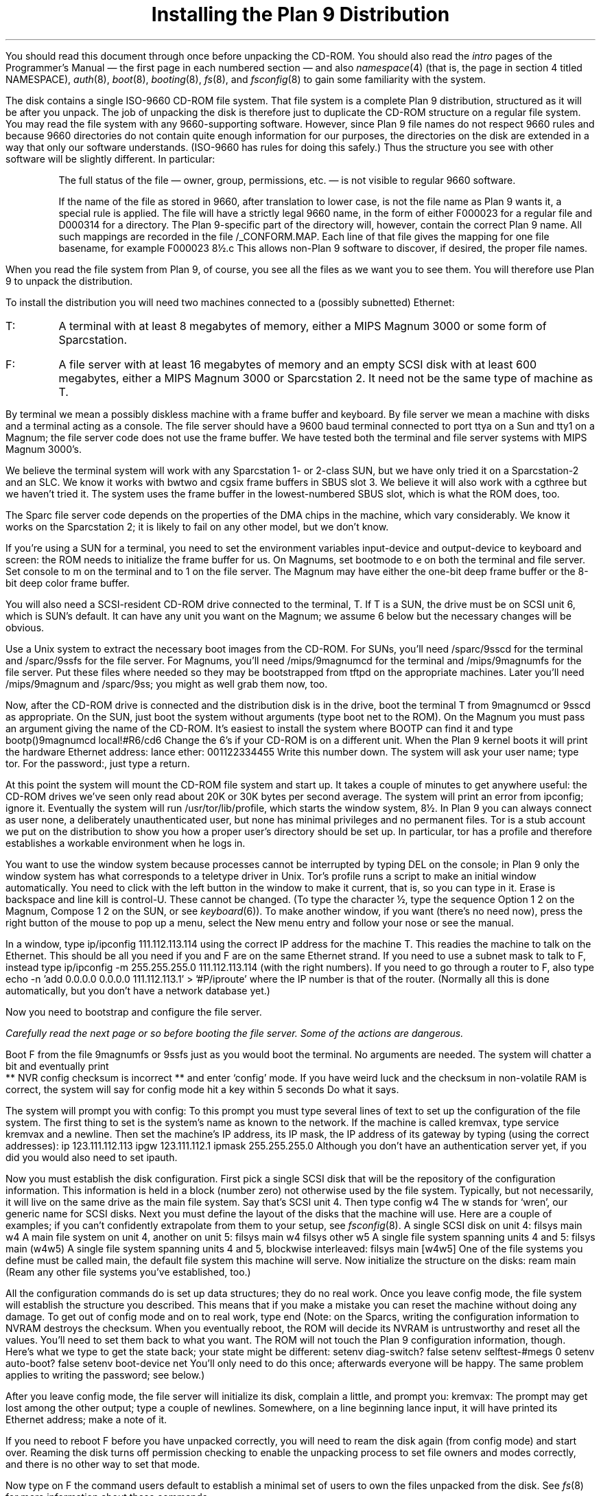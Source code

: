 .TL
Installing the Plan 9 Distribution
.PP
You should read this document through once before unpacking the CD-ROM.
You should also read the
.I intro
pages of the Programmer's Manual \(em the first page in each numbered section \(em
and also
.I namespace (4)
(that is, the page in section 4 titled NAMESPACE),
.I auth (8),
.I boot (8),
.I booting (8),
.I fs (8),
and
.I fsconfig (8)
to gain some familiarity
with the system.
.PP
The disk contains a single ISO-9660 CD-ROM file system.
That file system is a complete Plan 9 distribution, structured
as it will be after you unpack.  The job of unpacking the disk
is therefore just to duplicate the CD-ROM structure on
a regular file system.
You may read the file system with any 9660-supporting software.
However, since Plan 9 file names do not respect 9660
rules and because 9660 directories do not contain quite enough
information for our purposes, 
the directories on the disk are extended in a way that only
our software understands.  (ISO-9660 has rules for doing this
safely.)  Thus the structure you see with other software will be
slightly different.  In particular:
.IP
The full status of the file \(em owner, group, permissions, etc. \(em
is not visible to regular 9660 software.
.IP
If the name of the file as stored in 9660, after translation to
lower case, is not the file name as Plan 9 wants it,
a special rule is applied.
The file will have a strictly legal 9660 name,
in the form of either
.CW F000023
for a regular file and
.CW D000314
for a directory.
The Plan 9-specific part of the directory will, however, contain the correct
Plan 9 name.  All such mappings are recorded in the file
.CW /_CONFORM.MAP .
Each line of that file gives the mapping for one file basename,
for example
.P1
F000023      8½.c
.P2
This allows non-Plan 9 software to discover, if desired,
the proper file names.
.PP
When you read the file system from Plan 9, of course,
you see all the files as we want you to see them.
You will therefore use Plan 9 to unpack the distribution.
.PP
To install the distribution
you will need two machines connected to a (possibly subnetted)
Ethernet:
.IP \f(CWT\fP:
A terminal with at least 8 megabytes of memory,
either a MIPS Magnum 3000
or some form of Sparcstation.
.IP \f(CWF\fP:
A file server with at least 16 megabytes of memory and
an empty SCSI disk with at least 600 megabytes,
either a MIPS Magnum 3000
or Sparcstation 2.
It need not be the same type of machine as
.CW T .
.PP
By terminal we mean a possibly diskless machine with a frame buffer
and keyboard.
By file server we mean a machine with disks and a terminal acting
as a console.
The file server should
have a 9600 baud
terminal connected to port
.CW ttya
on a Sun and
.CW tty1
on a Magnum; the file server code does not use the frame buffer.
We have tested both the terminal and file
server systems with MIPS Magnum 3000's.
.PP
We believe the terminal system will work with any Sparcstation
1- or 2-class
SUN, but we have only tried it on a Sparcstation-2 and an SLC.
We know it works with
.CW bwtwo
and
.CW cgsix
frame buffers in SBUS slot 3.  We believe it will also work with a
.CW cgthree
but we haven't tried it.
The system uses the frame buffer in the lowest-numbered SBUS slot,
which is what the ROM does, too.
.PP
The Sparc file server code depends on the properties of the DMA
chips in the machine, which vary considerably.  We know it works
on the Sparcstation 2; it is likely to fail on any other model,
but we don't know.
.PP
If you're using a SUN for a terminal, you need to set the environment
variables
.CW input-device
and
.CW output-device
to
.CW keyboard
and
.CW screen :
the ROM needs to initialize the frame buffer for us.
On Magnums, set
.CW bootmode
to
.CW e
on both the terminal and file server.
Set
.CW console
to
.CW m
on the terminal and to
.CW 1
on the file server.
The Magnum may have either the one-bit deep frame buffer or
the 8-bit deep color frame buffer.
.PP
You will also need a SCSI-resident CD-ROM drive connected to the terminal,
.CW T .
If
.CW T
is a SUN, the drive must be on SCSI unit 6, which is SUN's default.
It can have any unit you want on the Magnum; we assume 6 below
but the necessary changes will be obvious.
.PP
Use a Unix system to extract the necessary boot images from the CD-ROM.
For SUNs, you'll need
.CW /sparc/9sscd
for the terminal and
.CW /sparc/9ssfs
for the file server.
For Magnums, you'll need
.CW /mips/9magnumcd
for the terminal and
.CW /mips/9magnumfs
for the file server.
Put these files where needed so they may be bootstrapped from
.CW tftpd
on the appropriate machines.
Later you'll need
.CW /mips/9magnum
and
.CW /sparc/9ss ;
you might as well grab them now, too.
.PP
Now, after the CD-ROM drive is connected and
the distribution disk is in the drive,
boot the terminal
.CW T
from
.CW 9magnumcd
or
.CW 9sscd
as appropriate.
On the SUN, just boot the system without arguments
(type
.P1
boot net
.P2
to the ROM).  On the Magnum you must pass an argument giving the name
of the CD-ROM.  It's easiest to install the system where
.CW BOOTP
can find it and type
.P1
bootp()9magnumcd local!#R6/cd6
.P2
Change the 6's if your CD-ROM is on a different unit.
When the Plan 9 kernel boots it will print the hardware Ethernet address:
.P1
lance ether: 001122334455
.P2
Write this number down.
The system will ask your user name;
type
.CW tor .
For the
.CW password: ,
just type a return.
.PP
At this point the system will mount the CD-ROM file system and start up.
It takes a couple of minutes to get anywhere useful: the CD-ROM
drives we've seen only read about 20K or 30K bytes per second average.
The system will print an error from
.CW ipconfig ;
ignore it.
Eventually the system will run
.CW /usr/tor/lib/profile ,
which starts the window system,
.CW 8½ .
In Plan 9 you can always connect as user
.CW none ,
a deliberately unauthenticated user, but
.CW none
has minimal privileges and no permanent files.
.CW Tor
is a stub account we put on the distribution to show you how a proper user's
directory should be set up.
In particular,
.CW tor
has a
.CW profile
and therefore establishes a workable environment when he logs in.
.PP
You want to use the window system because processes cannot
be interrupted by typing
DEL on the console; in Plan 9 only the window system has
what corresponds to a teletype driver in Unix.
.CW Tor 's
profile runs a script to make an initial window automatically.
You need to click with the left button in the window to make it current,
that is, so you can type in it.
Erase is backspace and line kill is control-U.
These cannot be changed.
(To type the character
.CW ½ ,
type the sequence
.CW Option
.CW 1
.CW 2
on the Magnum,
.CW Compose
.CW 1
.CW 2
on the SUN,
or see
.I keyboard (6)).
To make another window, if you want (there's no need now),
press the right button of the mouse to pop up a menu,
select the
.CW New
menu entry and follow your nose or see the manual.
.PP
In a window, type
.P1
ip/ipconfig 111.112.113.114
.P2
using the correct IP address for the machine
.CW T .
This readies the machine to talk on the Ethernet.
This should be all you need if you and
.CW F
are on the same Ethernet strand.
If you need to use a subnet mask to talk to
.CW F ,
instead type
.P1
ip/ipconfig -m 255.255.255.0 111.112.113.114
.P2
(with the right numbers).  If you need to go through
a router to
.CW F ,
also type
.P1
echo -n 'add 0.0.0.0 0.0.0.0 111.112.113.1' > '#P/iproute'
.P2
where the IP number is that of the router.
(Normally all this is done automatically,
but you don't have a network database yet.)
.PP
Now you need to bootstrap and configure the file server.
.bp
.PP
.I
Carefully read the next page or so before booting the file server.
Some of the actions are dangerous.
.PP
Boot
.CW F
from the file
.CW 9magnumfs
or
.CW 9ssfs
just as you would boot the terminal.  No arguments are needed.
The system will chatter a bit and eventually print
.P1
 ** NVR config checksum is incorrect **
.P2
and enter `config' mode.  If you have weird luck and the checksum
in non-volatile RAM is correct, the system will say
.P1
for config mode hit a key within 5 seconds
.P2
Do what it says.
.PP
The system will prompt you with
.P1
config:
.P2
To this prompt you must type several lines of text to set up the
configuration of the file system.
The first thing to set is the system's name as known to the network.
If the machine is called
.CW kremvax ,
type
.P1
service kremvax
.P2
and a newline.
Then set the machine's IP address, its IP mask, the IP address of
its gateway by typing (using the correct addresses):
.P1
ip 123.111.112.113
ipgw 123.111.112.1
ipmask 255.255.255.0
.P2
Although you don't have an authentication server yet,
if you did you would also need to set
.CW ipauth .
.PP
Now you must establish the disk configuration.  First pick a single
SCSI disk
that will be the repository of the configuration information.
This information is held in a block (number zero) not otherwise used by the
file system.  Typically, but not necessarily,
it will live on the same drive as the main file system.
Say that's SCSI unit 4.  Then type
.P1
config w4
.P2
The
.CW w
stands for `wren', our generic name for SCSI disks.
Next you must define the layout of the disks that the machine will
use.
Here are a couple of examples; if you can't confidently
extrapolate from them to your setup, see
.I fsconfig (8).
A single SCSI disk on unit 4:
.P1
filsys main w4
.P2
A main file system on unit 4, another on unit 5:
.P1
filsys main w4
filsys other w5
.P2
A single file system spanning units 4 and 5:
.P1
filsys main (w4w5)
.P2
A single file system spanning units 4 and 5, blockwise interleaved:
.P1
filsys main [w4w5]
.P2
One of the file systems you define must be called
.CW main ,
the default file system this machine will serve.
Now initialize the structure on the disks:
.P1
ream main
.P2
(Ream any other file systems you've established, too.)
.PP
All the configuration commands do is set up data structures; they
do no real work.  Once you leave config mode, the file system will
establish the structure you described.  This means that if you make
a mistake you can reset the machine without doing any damage.
To get out of config mode and on to real work, type
.P1
end
.P2
(Note: on the Sparcs, writing the configuration information
to NVRAM destroys the checksum.  When you eventually reboot, the ROM
will decide its NVRAM is untrustworthy and reset all the values.
You'll need to set them back to what you want.  The ROM will not
touch the Plan 9 configuration information, though.
Here's what we type to get the state back; your state might
be different:
.P1
setenv diag-switch? false
setenv selftest-#megs 0
setenv auto-boot? false
setenv boot-device net
.P2
You'll only need to do this once; afterwards everyone will be happy.
The same problem applies to writing the password; see below.)
.PP
After you leave config mode, the file server
will initialize its disk, complain a little, and prompt you:
.P1
kremvax:
.P2
The prompt may get lost among the other output; type a couple of newlines.
Somewhere, on a line beginning
.CW lance
.CW input ,
it will have printed its Ethernet address; make a note of it.
.PP
If you need to reboot
.CW F
before you have unpacked correctly, you will need to
ream the disk again (from config mode) and start over.
Reaming the disk turns off permission checking to enable the
unpacking process to set file owners and modes correctly,
and there is no other way to set that mode.
.PP
Now type on
.CW F
the command
.P1
users default
.P2
to establish a minimal set of users to own the files unpacked from the disk.
See
.I fs (8)
for more information about these commands.
.PP
At this point the file system is prepared to be sent some data.
Check that you can connect to it:
if
.CW F's
IP address is 111.123.123.99,
in a window back on
.CW T
type
.P1
srv il!111.123.123.99
.P2
This command should print
.P1
nop...session...post...
.P2
and give you a new prompt, signalling that it has dialed
.CW F
successfully.
If it doesn't, make sure the machines are up and the network is happy.
.PP
If all is well, you're ready to unpack.
.PP
.PP
Type the following commands.
They should print nothing and, except for the last,
complete almost instantaneously.
.P1
mount -c /srv/il!* /n/kremvax
mount /srv/boot /n/boot
disk/mkfs -a -s /n/boot /lib/proto/allproto |
 time disk/mkext -u -d /n/kremvax ; chmod 770 /n/kremvax/sys/src
.P2
The first command mounts the root of
.CW F 's
tree on
.CW /n/kremvax ,
a directory we included in the distribution.
The second mounts the root of the CD-ROM afresh on
.CW /n/boot ,
so that any local modifications to the name space (such as mounts
on
.CW /dev )
do not confuse the unpacking.
Then, the third command (which takes hours)
packs up the CD-ROM hierarchy as a sort
of archive and unpacks it again using the 9P file system protocol
over the Ethernet to
.CW F .
The
.CW chmod
is to protect the source from the prying eyes of people not in group
.CW sys ,
as explained below.
.CW Tor
is not in group
.CW sys ,
so you must do the
.CW chmod
.I after
the unpack; otherwise you would be unable to unpack the source tree.
.PP
You should see no error messages.  If you do, a likely mistake is
that you forgot to type
.P1
ream main
.P2
or
.P1
users default
.P2
on
.CW F
so
.CW F
is not primed to receive the distribution.
The unpacking will take from 4 to 6 hours because CD-ROM devices
are so slow.
While it runs, get a cup of coffee, eat dinner, read the Plan 9
manual, or do whatever local pastime seems natural.
.PP
When the final command completes, type
.P1
cat /notice
.P2
and memorize the output to meet our legal obligations, then type
.P1
du /n/kremvax/usr/tor
.P2
You should see
.P1
0	/n/kremvax/usr/tor/bin/386
0	/n/kremvax/usr/tor/bin/68020
0	/n/kremvax/usr/tor/bin/hobbit
0	/n/kremvax/usr/tor/bin/mips
1	/n/kremvax/usr/tor/bin/rc
0	/n/kremvax/usr/tor/bin/sparc
1	/n/kremvax/usr/tor/bin
1	/n/kremvax/usr/tor/lib
0	/n/kremvax/usr/tor/tmp
2	/n/kremvax/usr/tor
.P2
That's the last thing to get unpacked, so this confirms that you got
everything.
.PP
Now go back to
.CW F 's
console and type
.P1
check
.P2
After about a minute the command should print something like
.P1
checking filsys: main
lo = 69408; hi = 108319
nfiles = 11790
fsize  = 334605
nused  = 94933
ndup   = 0
nfree  = 239670
tfree  = 239670
nfdup  = 0
nmiss  = 0
nbad   = 0
nqbad  = 0
maxq   = 11789
.P2
where the
.CW lo ,
.CW hi ,
and free numbers will depend on the size of your disk.
The other numbers you get
may be somewhat different from these values; as this document
is being written the exact numbers aren't known.
.PP
While the unpacking is going on, you may type
.CW stats
.CW -al
on
.CW F 's
console
to see how the I/O throughput is going.
You may also type
.CW check
during the unpack, but do so carefully as it freezes file I/O while it runs.
These commands are documented in
.I fs (8).
.PP
The directory
.CW /tmp
is now a deliberately unwritable directory, even on
.CW F
(see
.I namespace (6)).
Type
.P1
ramfs
.P2
to drop a RAM-resident temporary file system on
.CW /tmp
so you can run
.CW ed
or, if you're familiar with it,
.CW sam .
.PP
The next step is to establish a network database; see
.I ndb (6).
First change directory to
.CW /n/kremvax/lib/ndb :
.P1
cd /n/kremvax/lib/ndb
.P2
Use the editor
.CW ed "" (
or
.CW sam )
to
add to the file
.CW local
a description of the two machines you are using.
The format should be self-explanatory; it's also covered in
.I ndb (6).
The example for
.CW kremvax
in the file as distributed should serve as a guide:
.P1
sys = kremvax
	dom=kremvax.kremlin.mos.su
	bootf=/mips/9magnum
	ip=1.1.1.1 ether=0123456789AB
	proto=il
.P2
Make sure the line
.CW proto=il
is there; this causes its clients to use
the fast Plan 9 Internet datagram protocol, IL.
That's the protocol you used to unpack the disk.
It's assumed that any machine with IP support can talk TCP,
which will mean that you can talk to Unix machines using TCP.
.PP
Set the domain
.CW dom ) (
to that of your site.
.PP
The start of the
.CW local
file should now look something like this:
.P1
sys = T
        dom=T.research.att.com
	bootf=/mips/9ss
        ip=101.101.101.102 ether=010203040506
        proto=il

sys = F
        dom=F.research.att.com
	bootf=/mips/9ssfs
        ip=101.101.101.103 ether=001122334455
        proto=il
.P2
You need the Ethernet addresses
to help the machines discover their own names.
Leave the tail of the file alone.
.PP
Next, use
.CW ftpfs
to grab a copy of
.CW /etc/hosts
from a local Unix machine:
.P1
ftpfs -/ 112.123.114.92
.P2
(Use the Unix machine's IP address, of course.)
The Unix machine will ask you to log in for FTP.
Do so normally.
.CW Ftpfs
will return, after which the directory
.CW /n/ftp
is connected to the remote Unix machine, so
.P1
cp /n/ftp/etc/hosts .
.P2
Now
correct the domain in the file
.CW /n/kremvax/lib/ndb/mkfile
.CW grep "" (
for
.CW kremlin
in
.CW mkfile
to see where to make the changes ).
In
.CW mkfile
the domain is used to select between local and global addresses
when building the network data base.
.PP
Next, on machine
.CW T ,
in directory
.CW /n/kremvax/lib/ndb ,
type
.P1
mk
.P2
This will run for a minute or two (depending on the size of your
.CW hosts
file) and build a hash index of the database.
.PP
Check that the database is right.  Type
.P1
bind -c /n/kremvax/lib/ndb /lib/ndb
ndb/query sys F
.P2
It should immediately print something like
.P1
sys=F dom=kremvax.kremlin.mos.su ip=101.101.101.103 proto=il
.P2
If not, you've made a mistake in setting up the database.
.PP
At this point you should reboot
.CW T ,
leaving
.CW F
up.
To shut down, either hit the reset button
(no
.CW sync
is necessary or even possible)
or type two control-T's followed by an
.CW r .
.PP
Now reboot
.CW T
using BOOTP to load the regular operating system \(em
.CW 9ss
or
.CW 9magnum ,
not the CD-ROM one \(em
and tell it to use an IL connection to
.CW F
as its root, as follows.
On a Magnum,
.P1
bootp()9magnum il!IP.address.of.F
.P2
On a Sparc, copy
.CW /sparc/9ss
to the appropriate place on the Unix system and type
.P1
boot net
.P2
to the ROM.  The Sparc will try to find a file server, fail (because
only Plan 9's own BOOTP has that information), and ask you to fill
in the missing information:
.P1
My IP address[0.0.0.0]:
.P2
Supply
.CW T 's
IP address in the form
.P1
101.102.101.103
.P2
Next it will ask for
.P1
My IP mask[255.255.255.0]:
.P2
This is the subnet mask for
.CW T :
supply the right answer.  Next it will ask for
.P1
My IP gateway[0.0.0.0]:
.P2
This is the IP address of the gateway
.CW T
is on; supply that.
.PP
Finally you will be asked again for your user name; continue to
pretend you're
.CW tor .
.PP
The system should come up and give you a window system.
.PP
You're up!
.PP
Now you need to set up some accounts and start authentication (see
.I auth (8)).
You want to get this right before rebooting
.CW F ;
remember that
.CW F
is still in the initialization state.
.PP
Check that directory
.CW /adm
is mode
.CW rwxrwxrwx
and the other files in that directory are
.CW rw-rw-rw-.
The directory
.CW /adm/timezone
should be
.CW rwxrwxr-x .
These permissions will make it easy to do the following steps.
If you make a horrible mistake, you will be able to back out
by just editing the files as any user.
Once you trust that things are right (in a day or two), you should remove write
permission for most people, perhaps for everyone but the owner of the file.
Once authentication is enabled, if you make a horrible mistake you will have
to remove
.CW /adm/users
and
.CW /adm/keys
and recreate them as writable files, all from the console of
.CW F .
.PP
Here is how we recommend you set up permissions in
.CW /adm :
.P1
--rw-rw-r-- M 7 adm adm       0 Aug 23 21:28 /adm/cache
--rw-rw-r-- M 7 adm adm    8774 Aug 23 21:28 /adm/keys
--rw-rw-r-- M 7 adm adm       0 Aug 23 21:28 /adm/kprofdata
--rw-rw-r-- M 7 adm adm    7872 Aug 22 22:48 /adm/netkeys
d-rwxrwxr-x M 7 adm sys       0 Aug  7 16:33 /adm/timezone
--rw-r--r-- M 7 adm adm    3812 Aug 19 09:43 /adm/users
a-rw-rw-rw- M 7 adm adm       0 Aug 19 09:43 /adm/whois
.P2
Note that
.CW /adm/users
is unwritable by anyone but
.CW adm
so
.CW /adm/users
can be changed only using the
.CW newuser
command on the file server console.
The two keys files are writable by group
.CW adm
and the machine logins (see below) are in that group.
While
.CW F
is in the initialization state, you can use the
.CW chgrp
command to make these changes or, again, you can
remove and recreate the files from
.CW F 's
console.
.PP
Make a list of the users you want to add now.
This should include a few real people and at least one
machine login.
The machine login is a name compiled into the operating systems;
as shipped the name is
.CW bootes
but you can (and perhaps should) change it after everything is working.
We run all our machines with the same machine login, but it would be
fine to give each machine its own login.
Each machine login must have the same password, however, as each
machine may need to decrypt the keys file, and the machine's password
is used for the decryption.
.PP
Edit the file
.CW /adm/users
to add the new users.  The format of the file is easy; as shipped
it looks like this (see
.I users (6)):
.P1
-1:adm:adm:bootes
0:none:adm:
1:tor:tor:
10000:sys::
10001:map:map:
10002:doc::
10003:upas:upas:
10004:cda::
10005:bootes:bootes:
.P2
The users after the last colon on each line are the
.I members
of the group; unlike in Unix, groups and users come from the same file,
and a group is just a user with members.
By a convention you should honor, groups are numbered starting at 10000.
You should leave the
.CW bootes
line alone for now and add each machine login to the
.CW adm
group.
We put our programmers in group
.CW sys
and have our source and binaries owned by that group.
.PP
After you've made the edits and written back the file, type
.P1
users
.P2
on
.CW F 's
console.
This should claim a sensible number of users are known \(em exactly
the number of lines in
.CW /adm/users .
.CW F
is now running with permissions as defined in this file.
.PP
If you made a mistake and the system complains about the file, type
.P1
users default
.P2
again and fix the file.
.PP
If you want to add a new user after authentication is started, use the
.CW newuser
command on the file system console, which creates the user directories
automatically.
We're doing it the other way because
it's easier to get the
.CW users
file right from a text editor when you're adding a lot of users.
.PP
Now set the key to be used to decrypt the keys file. On
.CW T
run
.P1
auth/wrkey
.P2
and remember this password.  You will need to set all the machine
logins to have this password.
.PP
Now start the key file system:
.P1
auth/keyfs
.P2
It should print
.P1
0 keys read
.P2
.PP
Now for each user who should be able to log in,
set a password.
To do this, type
.P1
auth/adduser bootes
.P2
to set the password for
.CW bootes ,
for example.
The program will prompt for a password.
Again, make sure all the machine logins have the same password.
The groups
.CW adm
and
.CW sys
and the user
.CW none
should not have passwords.
.PP
Kill and restart the key file system:
.P1
kill keyfs | rc
auth/keyfs
.P2
This time it should claim that it has some keys, one for each user you
installed.
.PP
Now move to
.CW F 's
console and get its authentication going.  Type
.P1
users
.P2
again if you've made any changes.
Now set the machine password to be exactly the same as for the machine
logins (the file server never actually logs in, so it doesn't have
a user name internally, but it does need to decrypt the keys file):
.P1
passwd
.P2
Finally run
.P1
auth
.P2
to start authentication running from the keys in
.CW /adm/keys .
You can set up authentication to be done by a separate server, but
now is not the time for that.
.PP
Now for each new user you've added, reboot
.CW T
and make sure you can log in as that user.
If you have trouble, you will still be able to log in as
.CW none
with no password.  You will
.I always
be able to log in as
.CW none
with no password but with restricted permissions.
.PP
Once you're confident things are set up correctly, shut down
.CW T .
Then shut down
.CW F
by typing
.P1
halt
.P2
on its console.
Now boot
.CW F
as above, but don't ream the disk.
You will have to type the machine password to be able
to type commands.
.PP
For each new user, reboot
.CW T ,
log in as the user, and type
.P1
rc /sys/lib/newuser
.P2
to initialize the user's directory (see
.I newuser (8)).
You can look at the directory
.CW /usr/tor
to see how things should look.
.PP
Sometime soon, you should check that you can recompile the operating
systems, change the login used by machines, the variable
.CW service
in the file server, and things like that.
The file
.CW /adm/timezone/timezone
contains the default timezone; you may want to change this.
The file
.CW /lib/sky/here
contains the local geographic coordinates, which are certainly
not the same as at Murray Hill.
.PP
Finally, log in as a real user and type:
.P1
swap /tmp
scat
ori
plot nogrid
.P2
(the third and fourth lines are input to the command on the second line).
You should, after a pause, see a map of Orion.
.PP
When you get here, the system is up, you can compile, edit, and
so on.
.PP
Read the manual.
Make sure to look at
.I u9fs (4)
to see how to set up Plan 9 access to Unix file systems.
Because Plan 9 has a unique authentication structure,
the reverse direction can only be done using
.CW ftp .
See the directory
.CW /sys/src/cmd/unix
for some Unix-resident programs whose source we've included.
.PP
You have a system!
